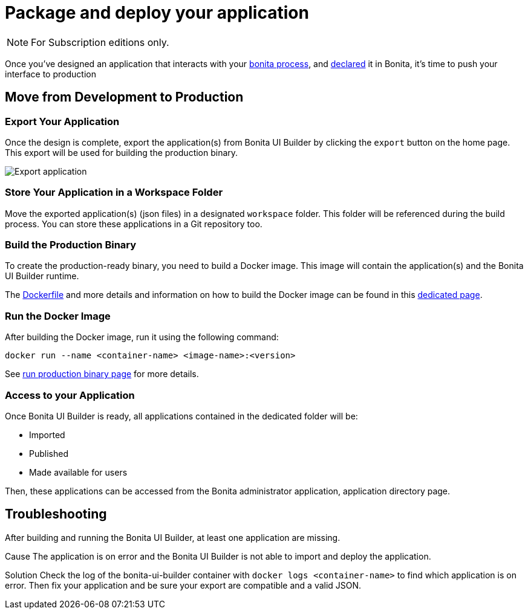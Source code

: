 = Package and deploy your application
:description: Step-by-step guide to transition from development to production using Bonita UI Builder

[NOTE]
====
For Subscription editions only.
====

Once you've designed an application that interacts with your xref:interact-with-your-bonita-process.adoc[bonita process], and xref:builder-declare-interface-in-bonita.adoc[declared] it in Bonita, it's time to push your interface to production

== Move from Development to Production

=== Export Your Application

Once the design is complete, export the application(s) from Bonita UI Builder by clicking the `export` button on the home page. This export will be used for building the production binary.

image::images/advanced-app/export-application.png[Export application]

=== Store Your Application in a Workspace Folder

Move the exported application(s) (json files) in a designated `workspace` folder. This folder will be referenced during the build process.
You can store these applications in a Git repository too.

=== Build the Production Binary

To create the production-ready binary, you need to build a Docker image. This image will contain the application(s) and the Bonita UI Builder runtime.

The xref:applications:production-packaging.adoc#dockerfile[Dockerfile] and more details and information on how to build the Docker image can be found in this xref:applications:production-packaging.adoc[dedicated page].

=== Run the Docker Image

After building the Docker image, run it using the following command:

[source,shell]
----
docker run --name <container-name> <image-name>:<version>
----
See xref:production-packaging.adoc#run-production-binary[run production binary page] for more details.

=== Access to your Application

Once Bonita UI Builder is ready, all applications contained in the dedicated folder will be:

- Imported
- Published
- Made available for users

Then, these applications can be accessed from the Bonita administrator application, application directory page.

[.troubleshooting-title]
== Troubleshooting

[.troubleshooting-section]
--
[.symptom]
After building and running the Bonita UI Builder, at least one application are missing.

[.cause]#Cause#
The application is on error and the Bonita UI Builder is not able to import and deploy the application.

[.solution]#Solution#
Check the log of the bonita-ui-builder container with `docker logs <container-name>` to find which application is on error.
Then fix your application and be sure your export are compatible and a valid JSON.
--

